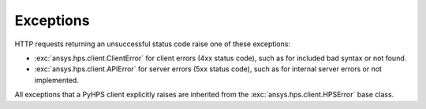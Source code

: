 Exceptions
==========

HTTP requests returning an unsuccessful status code raise one of these exceptions:

* :exc:`ansys.hps.client.ClientError` for client errors (4xx status code), such as for included
  bad syntax or not found.
* :exc:`ansys.hps.client.APIError` for server errors (5xx status code), such as for internal server
  errors or not implemented.

All exceptions that a PyHPS client explicitly raises are inherited from the :exc:`ansys.hps.client.HPSError`
base class.

.. autoexception:: ansys.hps.client.HPSError
   :members:
   
.. autoexception:: ansys.hps.client.APIError
.. autoexception:: ansys.hps.client.ClientError